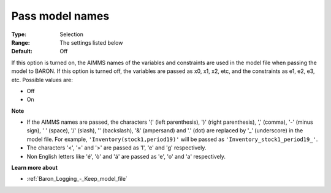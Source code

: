 

.. _Baron_Logging_-_Pass_model_names:


Pass model names
================



:Type:	Selection	
:Range:	The settings listed below	
:Default:	Off	



If this option is turned on, the AIMMS names of the variables and constraints are used in the model file when passing the model to BARON. If this option is turned off, the variables are passed as x0, x1, x2, etc, and the constraints as e1, e2, e3, etc. Possible values are:



*	Off
*	On




**Note** 

*	If the AIMMS names are passed, the characters '(' (left parenthesis), ')' (right parenthesis), ',' (comma), '-' (minus sign), ' ' (space), '/' (slash), '\' (backslash), '&' (ampersand) and '.' (dot) are replaced by '_' (underscore) in the model file. For example, ``'Inventory(stock1,period19)'`` will be passed as ``'Inventory_stock1_period19_'``.
*	The characters '<', '=' and '>' are passed as 'l', 'e' and 'g' respectively.
*	Non English letters like 'é', 'ò' and 'á' are passed as 'e', 'o' and 'a' respectively.




**Learn more about** 

*	:ref:`Baron_Logging_-_Keep_model_file` 



